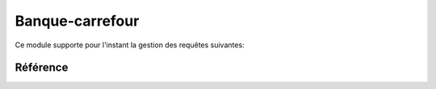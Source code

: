 .. _welfare.cbss:

=================
Banque-carrefour
=================

Ce module supporte pour l'instant la gestion des requêtes suivantes:

.. actors_overview:: 
    cbss.IdentifyPersonRequests
    cbss.ManageAccessRequests
    cbss.RetrieveTIGroupsRequests



Référence
=========

.. actor:: cbss.Sectors
.. actor:: cbss.Purposes
.. actor:: cbss.IdentifyPersonRequests
.. actor:: cbss.ManageAccessRequests
.. actor:: cbss.RetrieveTIGroupsRequests

